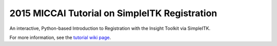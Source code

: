 2015 MICCAI Tutorial on SimpleITK Registration
==============================================

An interactive, Python-based Introduction to Registration with the Insight
Toolkit via SimpleITK.

For more information, see the `tutorial wiki page
<http://www.itk.org/Wiki/SimpleITK/Tutorials/MICCAI2015>`_.

